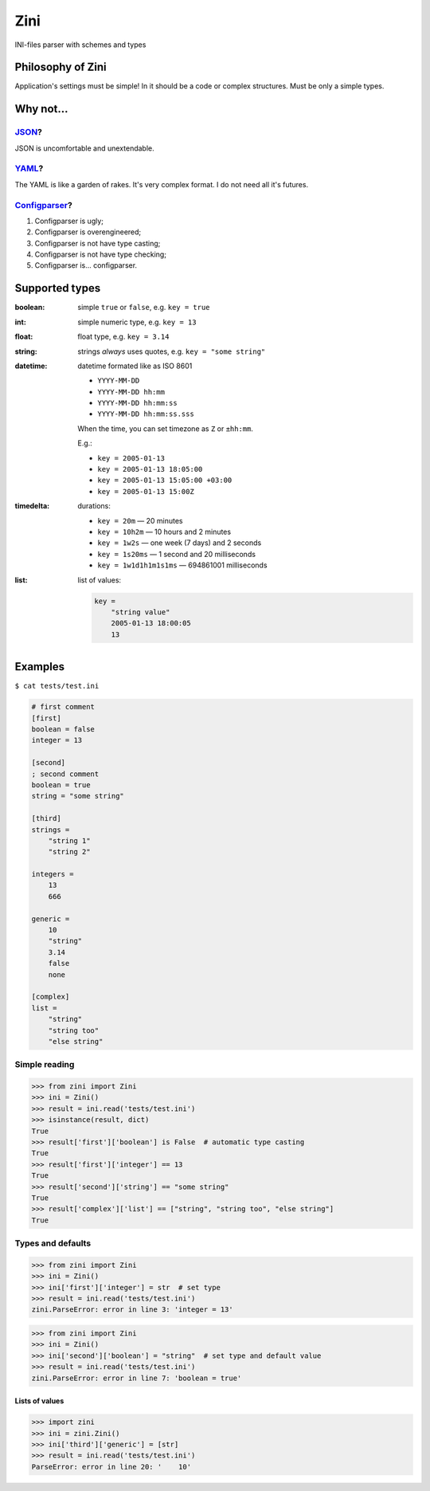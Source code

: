 ====
Zini
====

.. image:: https://travis-ci.org/zzzsochi/zini.svg?branch=master
    :target: https://travis-ci.org/zzzsochi/zini
    :align: right

.. image:: https://coveralls.io/repos/github/zzzsochi/zini/badge.svg?branch=master
    :target: https://coveralls.io/github/zzzsochi/zini?branch=master
    :align: right


INI-files parser with schemes and types

------------------
Philosophy of Zini
------------------

Application's settings must be simple!
In it should be a code or complex structures. Must be only a simple types.


----------
Why not...
----------

`JSON <http://www.json.org/>`_?
-------------------------------

JSON is uncomfortable and unextendable.


`YAML <http://www.yaml.org/>`_?
-------------------------------

The YAML is like a garden of rakes. It's very complex format.
I do not need all it's futures.


`Configparser <https://docs.python.org/3/library/configparser.html>`_?
----------------------------------------------------------------------

1. Configparser is ugly;
2. Configparser is overengineered;
3. Configparser is not have type casting;
4. Configparser is not have type checking;
5. Configparser is... configparser.


---------------
Supported types
---------------

:boolean: simple ``true`` or ``false``, e.g. ``key = true``
:int: simple numeric type, e.g. ``key = 13``
:float: float type, e.g. ``key = 3.14``
:string: strings *always* uses quotes, e.g. ``key = "some string"``
:datetime: datetime formated like as ISO 8601

    * ``YYYY-MM-DD``
    * ``YYYY-MM-DD hh:mm``
    * ``YYYY-MM-DD hh:mm:ss``
    * ``YYYY-MM-DD hh:mm:ss.sss``

    When the time, you can set timezone as ``Z`` or ``±hh:mm``.

    E.g.:

    * ``key = 2005-01-13``
    * ``key = 2005-01-13 18:05:00``
    * ``key = 2005-01-13 15:05:00 +03:00``
    * ``key = 2005-01-13 15:00Z``


:timedelta: durations:

    * ``key = 20m`` — 20 minutes
    * ``key = 10h2m`` — 10 hours and 2 minutes
    * ``key = 1w2s`` — one week (7 days) and 2 seconds
    * ``key = 1s20ms`` — 1 second and 20 milliseconds
    * ``key = 1w1d1h1m1s1ms`` — 694861001 milliseconds

:list: list of values:

    .. code:: ini

        key =
            "string value"
            2005-01-13 18:00:05
            13

--------
Examples
--------

``$ cat tests/test.ini``

.. code:: ini

    # first comment
    [first]
    boolean = false
    integer = 13

    [second]
    ; second comment
    boolean = true
    string = "some string"

    [third]
    strings =
        "string 1"
        "string 2"

    integers =
        13
        666

    generic =
        10
        "string"
        3.14
        false
        none

    [complex]
    list =
        "string"
        "string too"
        "else string"


Simple reading
--------------

.. code:: python

    >>> from zini import Zini
    >>> ini = Zini()
    >>> result = ini.read('tests/test.ini')
    >>> isinstance(result, dict)
    True
    >>> result['first']['boolean'] is False  # automatic type casting
    True
    >>> result['first']['integer'] == 13
    True
    >>> result['second']['string'] == "some string"
    True
    >>> result['complex']['list'] == ["string", "string too", "else string"]
    True

Types and defaults
------------------

.. code:: python

    >>> from zini import Zini
    >>> ini = Zini()
    >>> ini['first']['integer'] = str  # set type
    >>> result = ini.read('tests/test.ini')
    zini.ParseError: error in line 3: 'integer = 13'

.. code:: python

    >>> from zini import Zini
    >>> ini = Zini()
    >>> ini['second']['boolean'] = "string"  # set type and default value
    >>> result = ini.read('tests/test.ini')
    zini.ParseError: error in line 7: 'boolean = true'


Lists of values
~~~~~~~~~~~~~~~

.. code:: python

    >>> import zini
    >>> ini = zini.Zini()
    >>> ini['third']['generic'] = [str]
    >>> result = ini.read('tests/test.ini')
    ParseError: error in line 20: '    10'

